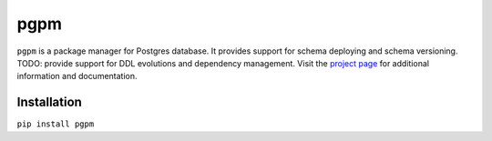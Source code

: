 pgpm |build-status|
===================
``pgpm`` is a package manager for Postgres database.
It provides support for schema deploying and schema versioning.
TODO: provide support for DDL evolutions and dependency management.
Visit the `project page <https://github.com/affinitas/pgpm>`_ for
additional information and documentation.

Installation
------------
``pip install pgpm``

.. |build-status| image:: https://travis-ci.org/affinitas/pgpm.svg?branch=develop
   :target: https://travis-ci.org/affinitas/pgpm
   :alt: Build status

